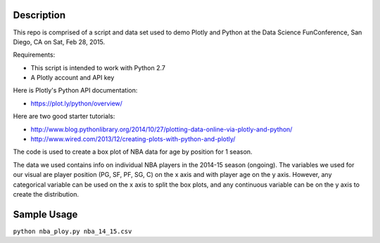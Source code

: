 =============
Description
=============

This repo is comprised of a script and data set used to demo Plotly and Python at the Data Science FunConference, 
San Diego, CA on Sat, Feb 28, 2015.

Requirements:

* This script is intended to work with Python 2.7
* A Plotly account and API key 

Here is Plotly's Python API documentation:

* https://plot.ly/python/overview/

Here are two good starter tutorials:

* http://www.blog.pythonlibrary.org/2014/10/27/plotting-data-online-via-plotly-and-python/
* http://www.wired.com/2013/12/creating-plots-with-python-and-plotly/

The code is used to create a box plot of NBA data for age by position for 1 season.

The data we used contains info on individual NBA players in the 2014-15 season (ongoing). 
The variables we used for our visual are player position (PG, SF, PF, SG, C) on the x axis and with player age on the y axis.
However, any categorical variable can be used on the x axis to split the box plots, and any continuous variable can be on the y
axis to create the distribution. 

=============
Sample Usage
=============

``python nba_ploy.py nba_14_15.csv``
